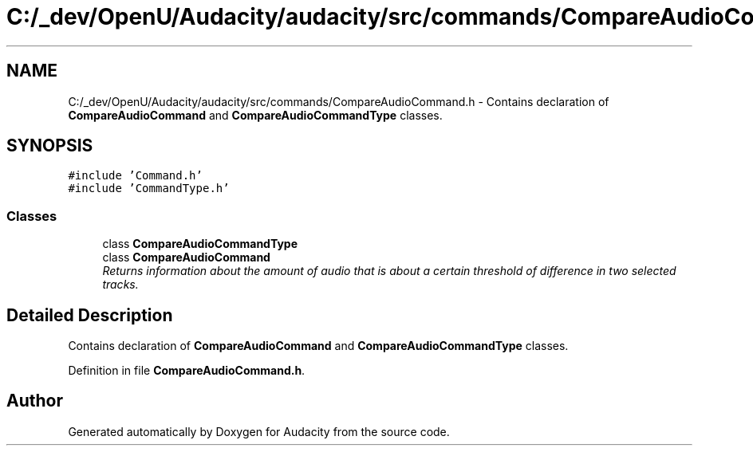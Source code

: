 .TH "C:/_dev/OpenU/Audacity/audacity/src/commands/CompareAudioCommand.h" 3 "Thu Apr 28 2016" "Audacity" \" -*- nroff -*-
.ad l
.nh
.SH NAME
C:/_dev/OpenU/Audacity/audacity/src/commands/CompareAudioCommand.h \- Contains declaration of \fBCompareAudioCommand\fP and \fBCompareAudioCommandType\fP classes\&.  

.SH SYNOPSIS
.br
.PP
\fC#include 'Command\&.h'\fP
.br
\fC#include 'CommandType\&.h'\fP
.br

.SS "Classes"

.in +1c
.ti -1c
.RI "class \fBCompareAudioCommandType\fP"
.br
.ti -1c
.RI "class \fBCompareAudioCommand\fP"
.br
.RI "\fIReturns information about the amount of audio that is about a certain threshold of difference in two selected tracks\&. \fP"
.in -1c
.SH "Detailed Description"
.PP 
Contains declaration of \fBCompareAudioCommand\fP and \fBCompareAudioCommandType\fP classes\&. 


.PP
Definition in file \fBCompareAudioCommand\&.h\fP\&.
.SH "Author"
.PP 
Generated automatically by Doxygen for Audacity from the source code\&.
